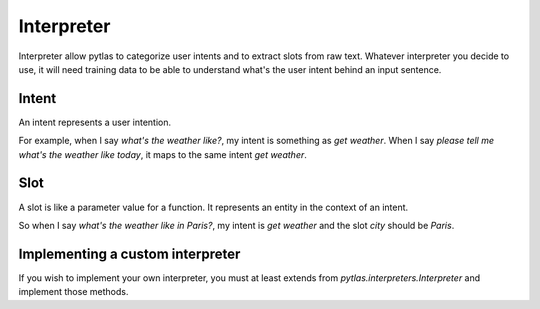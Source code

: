 .. _interpreter:

Interpreter
===========

Interpreter allow pytlas to categorize user intents and to extract slots from raw text. Whatever interpreter you decide to use, it will need training data to be able to understand what's the user intent behind an input sentence.

Intent
------

An intent represents a user intention.

For example, when I say *what's the weather like?*, my intent is something as *get weather*. When I say *please tell me what's the weather like today*, it maps to the same intent *get weather*.

Slot
----

A slot is like a parameter value for a function. It represents an entity in the context of an intent.

So when I say *what's the weather like in Paris?*, my intent is *get weather* and the slot *city* should be *Paris*.

Implementing a custom interpreter
---------------------------------

If you wish to implement your own interpreter, you must at least extends from `pytlas.interpreters.Interpreter` and implement those methods.

.. py:function:: fit(data)

  Fit the interpreter with training data.

.. py:function:: parse(msg, scopes=None)
  :noindex:

  Parse a raw message and returns an intents list. *scopes* is an optional list of allowed intent names.

.. py:function:: parse_slot(intent, slot, msg)

  Parse a slot for a given context.
